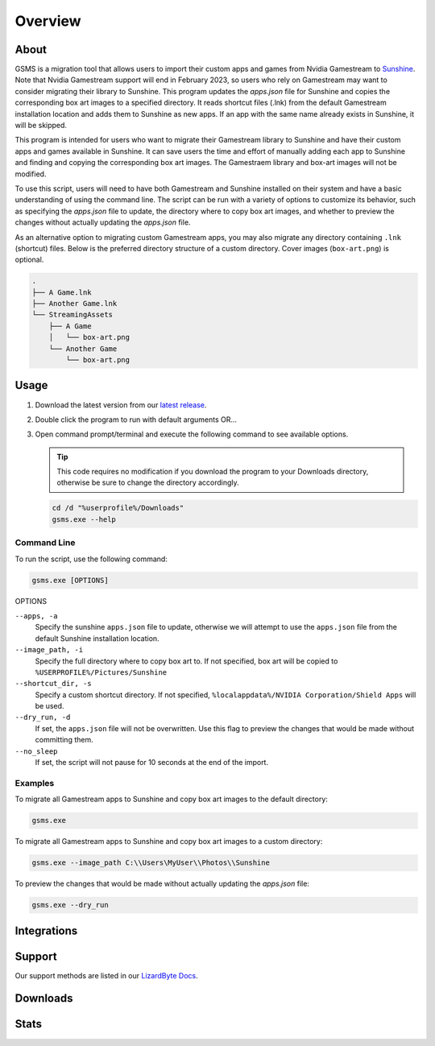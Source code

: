 Overview
========

About
-----
GSMS is a migration tool that allows users to import their custom apps and games from Nvidia Gamestream to
`Sunshine <https://github.com/LizardByte/Sunshine>`_. Note that Nvidia Gamestream support will end in February 2023,
so users who rely on Gamestream may want to consider migrating their library to Sunshine. This program updates the
`apps.json` file for Sunshine and copies the corresponding box art images to a specified directory. It reads shortcut
files (.lnk) from the default Gamestream installation location and adds them to Sunshine as new apps. If an app with
the same name already exists in Sunshine, it will be skipped.

This program is intended for users who want to migrate their Gamestream library to Sunshine and have their custom apps
and games available in Sunshine. It can save users the time and effort of manually adding each app to Sunshine and
finding and copying the corresponding box art images. The Gamestraem library and box-art images will not be modified.

To use this script, users will need to have both Gamestream and Sunshine installed on their system and have a basic
understanding of using the command line. The script can be run with a variety of options to customize its behavior,
such as specifying the `apps.json` file to update, the directory where to copy box art images, and whether to preview
the changes without actually updating the `apps.json` file.

As an alternative option to migrating custom Gamestream apps, you may also migrate any directory containing
``.lnk`` (shortcut) files. Below is the preferred directory structure of a custom directory. Cover images
(``box-art.png``) is optional.

.. code-block::

   .
   ├── A Game.lnk
   ├── Another Game.lnk
   └── StreamingAssets
       ├── A Game
       │   └── box-art.png
       └── Another Game
           └── box-art.png

Usage
-----
#. Download the latest version from our `latest release <https://github.com/LizardByte/GSMS/releases/latest>`_.
#. Double click the program to run with default arguments OR...
#. Open command prompt/terminal and execute the following command to see available options.

   .. Tip:: This code requires no modification if you download the program to your Downloads directory, otherwise
      be sure to change the directory accordingly.

   .. code-block:: batch

      cd /d "%userprofile%/Downloads"
      gsms.exe --help

Command Line
^^^^^^^^^^^^

To run the script, use the following command:

.. code-block:: batch

   gsms.exe [OPTIONS]

OPTIONS

``--apps, -a``
    Specify the sunshine ``apps.json`` file to update, otherwise we will attempt to use the ``apps.json`` file from the
    default Sunshine installation location.

``--image_path, -i``
    Specify the full directory where to copy box art to. If not specified, box art will be copied to
    ``%USERPROFILE%/Pictures/Sunshine``

``--shortcut_dir, -s``
    Specify a custom shortcut directory. If not specified, ``%localappdata%/NVIDIA Corporation/Shield Apps``
    will be used.

``--dry_run, -d``
    If set, the ``apps.json`` file will not be overwritten. Use this flag to preview the changes that would be made
    without committing them.

``--no_sleep``
    If set, the script will not pause for 10 seconds at the end of the import.

Examples
^^^^^^^^

To migrate all Gamestream apps to Sunshine and copy box art images to the default directory:

.. code-block:: batch

   gsms.exe

To migrate all Gamestream apps to Sunshine and copy box art images to a custom directory:

.. code-block:: batch

   gsms.exe --image_path C:\\Users\MyUser\\Photos\\Sunshine

To preview the changes that would be made without actually updating the `apps.json` file:

.. code-block:: batch

   gsms.exe --dry_run

Integrations
------------

.. image:: https://img.shields.io/github/actions/workflow/status/lizardbyte/gsms/CI.yml?branch=master&label=CI%20build&logo=github&style=for-the-badge
   :alt: GitHub Workflow Status (CI)
   :target: https://github.com/LizardByte/GSMSe/actions/workflows/CI.yml?query=branch%3Amaster

Support
---------

Our support methods are listed in our
`LizardByte Docs <https://lizardbyte.readthedocs.io/en/latest/about/support.html>`_.

Downloads
---------

.. image:: https://img.shields.io/github/downloads/lizardbyte/gsms/total?style=for-the-badge&logo=github
   :alt: GitHub Releases
   :target: https://github.com/LizardByte/GSMS/releases/latest

Stats
------
.. image:: https://img.shields.io/github/stars/lizardbyte/gsms?logo=github&style=for-the-badge
   :alt: GitHub stars
   :target: https://github.com/LizardByte/GSMS
